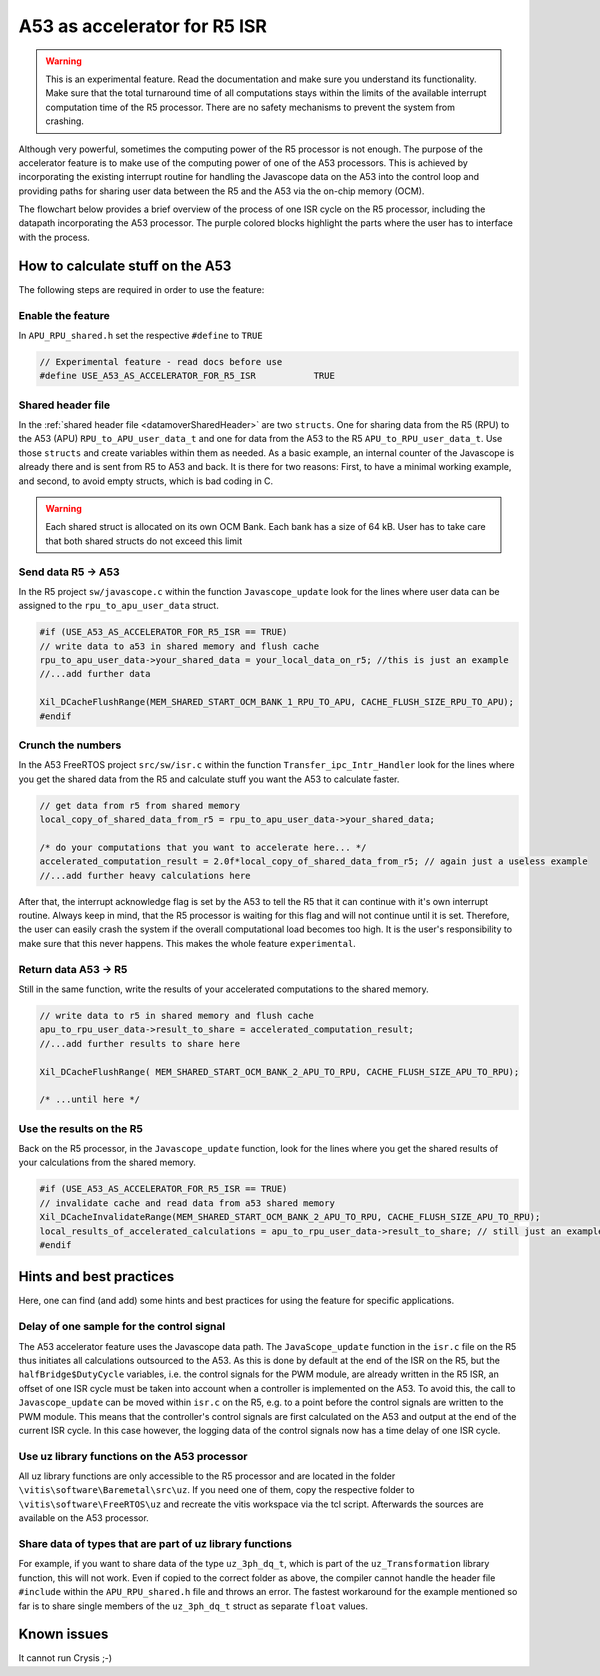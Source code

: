 .. _A53accelerator:

=============================
A53 as accelerator for R5 ISR 
=============================

.. warning::
    This is an experimental feature. Read the documentation and make 
    sure you understand its functionality. Make sure that the total 
    turnaround time of all computations stays within the limits of 
    the available interrupt computation time of the R5 processor. 
    There are no safety mechanisms to prevent the system from crashing.

Although very powerful, sometimes the computing power of the R5 processor is not enough.   
The purpose of the accelerator feature is to make use of the computing power 
of one of the A53 processors. This is achieved by incorporating the existing interrupt routine 
for handling the Javascope data on the A53 into the control loop and providing paths 
for sharing user data between the R5 and the A53 via the on-chip memory (OCM).

The flowchart below provides a brief overview of the process of one ISR cycle on the 
R5 processor, including the datapath incorporating the A53 processor. 
The purple colored blocks highlight the parts where the user has to interface with 
the process.

.. mermaid::
    :align: center
    :caption: Signal flow of A53 accelerator 
  
    flowchart TD
      subgraph R5: ISR_Control
          X(uz_SystemTime_ISR_Tic) -->Y(R5: ISR stuff) -->Z(Javascope_update)
      end
          Z --> A
      subgraph R5: Javascope_update
          A[R5: Write data to <br> OCM Bank 1] -->B(R5: Flush cache of <br> OCM Bank 1)
          style A fill:#f9f
          B --> C(IPI from R5 to A53)
          C -->E(R5: Poll for acknowledge <br> of IPI on A53)
      end
          E -->|wait until A53 is finished|E
          E --> |ack|G
      subgraph A53: Transfer_ipc_Intr_Handler
          C --> F[A53: crunch the numbers <br> with user data from OCM Bank 1, <br> write results to OCM Bank 2]
          style F fill:#f9f
          W(Handle Javascope data <br> for ethernet <br> transmission)
      end
          F -->|finished, set ack| G(R5: Invalidate <br> OCM Bank 2)
      subgraph R5: Javascope_update
          G --> H(R5: Read results <br> from A53)
          style H fill:#f9f
      end
      subgraph R5: ISR_Control
          H --> J(R5: ISR stuff)
          J --> K(uz_systemTime_ISR_Toc)
       end
          X .-> |USER MUST ENSURE THAT ALL COMPUTATIONS ARE FINISHED WITHIN AVAILABLE TIME !!!|K	


How to calculate stuff on the A53
---------------------------------
The following steps are required in order to use the feature:

Enable the feature
******************
In ``APU_RPU_shared.h`` set the respective ``#define`` to ``TRUE``

.. code-block:: C

    // Experimental feature - read docs before use
    #define USE_A53_AS_ACCELERATOR_FOR_R5_ISR		TRUE



Shared header file
******************
In the :ref:`shared header file <datamoverSharedHeader>` are two ``structs``. 
One for sharing data from the R5 (RPU) to the A53 (APU) ``RPU_to_APU_user_data_t`` and 
one for data from the A53 to the R5 ``APU_to_RPU_user_data_t``. Use those 
``structs`` and create variables within them as needed. As a basic example, an internal counter of 
the Javascope is already there and is sent from R5 to A53 and back. It is there for two reasons: 
First, to have a minimal working example, and second, to avoid empty structs, which is bad coding in C.


.. warning::
    Each shared struct is allocated on its own OCM Bank. Each bank has a size
    of 64 kB. User has to take care that both shared structs do not exceed this 
    limit


Send data R5 -> A53
*******************
In the R5 project ``sw/javascope.c`` within the function ``Javascope_update`` look for 
the lines where user data can be assigned to the ``rpu_to_apu_user_data`` struct.

.. code-block:: C

   #if (USE_A53_AS_ACCELERATOR_FOR_R5_ISR == TRUE)
   // write data to a53 in shared memory and flush cache
   rpu_to_apu_user_data->your_shared_data = your_local_data_on_r5; //this is just an example
   //...add further data
   
   Xil_DCacheFlushRange(MEM_SHARED_START_OCM_BANK_1_RPU_TO_APU, CACHE_FLUSH_SIZE_RPU_TO_APU);
   #endif
   
   

Crunch the numbers
******************
In the A53 FreeRTOS project ``src/sw/isr.c`` within the function ``Transfer_ipc_Intr_Handler`` 
look for the lines where you get the shared data from the R5 and calculate stuff you want 
the A53 to calculate faster.

.. code-block:: C

   // get data from r5 from shared memory
   local_copy_of_shared_data_from_r5 = rpu_to_apu_user_data->your_shared_data;
   
   /* do your computations that you want to accelerate here... */
   accelerated_computation_result = 2.0f*local_copy_of_shared_data_from_r5; // again just a useless example
   //...add further heavy calculations here
   

After that, the interrupt acknowledge flag is set by the A53 to tell the R5 that it can 
continue with it's own interrupt routine. Always keep in mind, that the R5 processor is waiting for this flag 
and will not continue until it is set. Therefore, the user can easily crash the system if the overall computational load 
becomes too high. It is the user's responsibility to make sure that this never happens. This makes the whole feature ``experimental``. 

Return data A53 -> R5
*********************
Still in the same function, write the results of your accelerated computations to the shared memory.

.. code-block:: C

   // write data to r5 in shared memory and flush cache
   apu_to_rpu_user_data->result_to_share = accelerated_computation_result;
   //...add further results to share here
   
   Xil_DCacheFlushRange( MEM_SHARED_START_OCM_BANK_2_APU_TO_RPU, CACHE_FLUSH_SIZE_APU_TO_RPU);

   /* ...until here */


Use the results on the R5
*************************
Back on the R5 processor, in the ``Javascope_update`` function, look for the lines where you get the shared results of 
your calculations from the shared memory.

.. code-block:: C

   #if (USE_A53_AS_ACCELERATOR_FOR_R5_ISR == TRUE)
   // invalidate cache and read data from a53 shared memory
   Xil_DCacheInvalidateRange(MEM_SHARED_START_OCM_BANK_2_APU_TO_RPU, CACHE_FLUSH_SIZE_APU_TO_RPU);
   local_results_of_accelerated_calculations = apu_to_rpu_user_data->result_to_share; // still just an example
   #endif
   

Hints and best practices
------------------------
Here, one can find (and add) some hints and best practices for 
using the feature for specific applications.

Delay of one sample for the control signal
******************************************
The A53 accelerator feature uses the Javascope data path. 
The ``JavaScope_update`` function in the ``isr.c`` file on the R5 thus initiates all calculations outsourced to the A53. 
As this is done by default at the end of the ISR on the R5, but the ``halfBridge$DutyCycle``  variables, i.e. the control signals for the PWM module, are already written in the R5 ISR,  an offset of one ISR cycle must be taken into account when a controller is implemented on the A53. 
To avoid this, the call to ``Javascope_update`` can be moved within ``isr.c`` on the R5, e.g. to a point before the control signals are written to the PWM module. 
This means that the controller's control signals are first calculated on the A53 and output at the end of the current ISR cycle. 
In this case however, the logging data of the control signals now has a time delay of one ISR cycle.

Use uz library functions on the A53 processor
*********************************************
All uz library functions are only accessible to the R5 processor and are located 
in the folder ``\vitis\software\Baremetal\src\uz``. If you need one of them, 
copy the respective folder to ``\vitis\software\FreeRTOS\uz`` and recreate the 
vitis workspace via the tcl script. Afterwards the sources are available on the 
A53 processor.

Share data of types that are part of uz library functions
*********************************************************
For example, if you want to share data of the type ``uz_3ph_dq_t``, which is part of the ``uz_Transformation`` library function, 
this will not work. Even if copied to the correct folder as above, the compiler cannot handle the header file ``#include`` 
within the ``APU_RPU_shared.h`` file and throws an error. The fastest workaround for the example mentioned so far is to share single members of 
the ``uz_3ph_dq_t`` struct as separate ``float`` values.

Known issues
------------
It cannot run Crysis ;-)